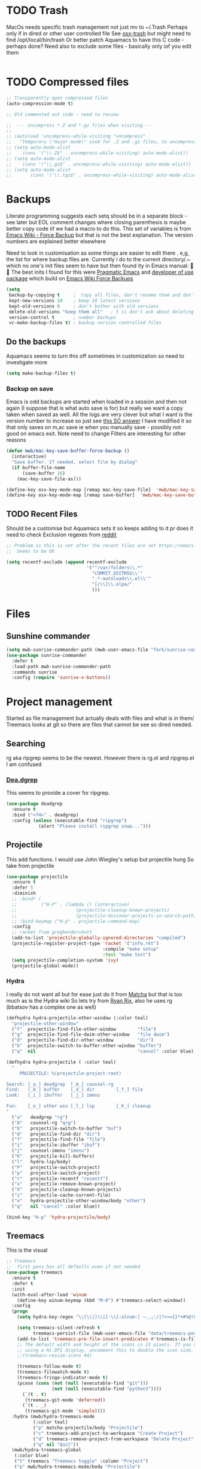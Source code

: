 #+TITLE Emacs configuration - file management
#+PROPERTY:header-args :cache yes :tangle yes :comments link

#+STARTUP: content


* TODO Trash
MacOs needs specific trash management not just mv to ~/.Trash
Perhaps only if in dired or other user controlled file
See [[https://github.com/lunaryorn/osx-trash.el][osx-trash]] but might need to find /opt/local/bin/trash
Or better patch Aquamacs to have this C code - perhaps done?
Need also to exclude some files - basically only iof you edit them
#+begin_src emacs-lisp
#+end_src

* TODO Compressed files
#+begin_src emacs-lisp
;; Transparently open compressed files
(auto-compression-mode t)

;; Old commented out code - need to review

;;  --- uncompress *.Z and *.gz files when visiting ---
;;
;; (autoload 'uncompress-while-visiting "uncompress"
;;   "Temporary \"major mode\" used for .Z and .gz files, to uncompress them.")
;; (setq auto-mode-alist
;; 	  (cons '("\\.Z$" . uncompress-while-visiting) auto-mode-alist))
;; (setq auto-mode-alist
;; 	  (cons '("\\.gz$" . uncompress-while-visiting) auto-mode-alist))
;; (setq auto-mode-alist
;;       (cons '("\\.tgz$" . uncompress-while-visiting) auto-mode-alist))

#+end_src
* Backups
Literate programming suggests each setq should be in a separate block - see later but EOL comment changes where closing parenthesis is maybe better copy code iif we had a macro to do this.
This set of variables is from [[https://www.emacswiki.org/emacs/ForceBackups][Emacs Wiki - Force Backup]] but that is not the best explanation. The version numbers are explained better elsewhere

Need to look in customisation as some things are easier to edit there . e,g, the list for where backup files are. Currently I do to the current directory/.~ which no one's init files seem to have but then found ity in Emacs manual: 🤣😳
The best inits I found for this were [[http://pragmaticemacs.com/emacs/auto-save-and-backup-every-save/][Pragmatic Emacs]] and [[https://github.com/jwiegley/dot-emacs/blob/master/init.el][developer of use package]]  which build on [[https://www.emacswiki.org/emacs/ForceBackup][Emacs Wiki Force Backups]]
#+begin_src emacs-lisp
(setq
 backup-by-copying t     ;  Copy all files, don't rename them and don't clobber symlinks
 kept-new-versions 10    ; keep 10 latest versions
 kept-old-versions 0     ; don't bother with old versions
 delete-old-versions "keep them all"   ; t is don't ask about deleting old versions - otyher non nil is don't delete
 version-control t       ; number backups
 vc-make-backup-files t) ; backup version controlled files

#+end_src
** Do the backups
Aquamacs seems to turn this off sometimes in customization so need to investigate more
 #+begin_src emacs-lisp
 (setq make-backup-files t)
 #+end_src
*** Backup on save
 Emacs is odd backups are started when loaded in a session and then not again (I suppose that is what auto save is for) but really we want a copy taken when saved as well.
 All the logs are very clever but what I want is the version number to increase so just see [[https://stackoverflow.com/a/9452080/151019][this SO answer]] I have modified it so that only saves on m,ac save ie when you manually save - possibly not good on emacs exit.
 Note need to change
 Filters are interesting for other reasons
 #+begin_src emacs-lisp
 (defun mwb/mac-key-save-buffer-force-backup ()
   (interactive)
   "Save buffer. If needed, select file by dialog"
   (if buffer-file-name
	   (save-buffer 16)
	 (mac-key-save-file-as)))

 (define-key osx-key-mode-map [remap mac-key-save-file]  'mwb/mac-key-save-buffer-force-backup)
 (define-key osx-key-mode-map [remap save-buffer]  'mwb/mac-key-save-buffer-force-backup)
 #+end_src

** TODO Recent Files
 Should be a customise but Aquamacs sets it so keeps adding to it pr does it need to check
 Exclusion regexes from [[https://www.reddit.com/r/emacs/comments/3g468d/stop_recent_files_showing_elpa_packages/][reddit]]
 #+begin_src emacs-lisp
 ;; Problem is this is set after the recent files are set https://emacs.stackexchange.com/questions/48784/recent-files-in-aquamacs
 ;;  Seems to be OK

 (setq recentf-exclude (append recentf-exclude
							   '("^/var/folders\\.*"
								 "COMMIT_EDITMSG\\'"
								 ".*-autoloads\\.el\\'"
								 "[/\\]\\.elpa/"
								 )))
  #+end_src
* Files
** Sunshine commander
   #+begin_src emacs-lisp
   (setq mwb-sunrise-commander-path (mwb-user-emacs-file "fork/sunrise-commander"))
   (use-package sunrise-commander
	 :defer t
	 :load-path mwb-sunrise-commander-path
	 :commands sunrise
	 :config (require 'sunrise-x-buttons))
   #+end_src
* Project management
Started as file management but actually deals with files and what is in them/ Treemacs looks at git so there are files that cannot be see so dired needed.
** Searching
   rg aka ripgrep seems to be the newest. However there is rg.el and ripgrep.el I am confused
*** [[https://github.com/Wilfred/deadgrep][Dea.dgrep]]
	This seems to provide a cover for ripgrep.
	#+begin_src emacs-lisp
	(use-package deadgrep
	  :ensure t
	  :bind ("<f4>" . deadgrep)
	  :config (unless (executable-find "ripgrep")
				(alert "Please install ripgrep snap...")))
	#+end_src
** Projectile
This add functions. I would use John Wiegley's setup but projectile hung
So take from projectile
#+begin_src emacs-lisp
(use-package projectile
  :ensure t
  :defer 5
  :diminish
  ;; :bind* (
  ;;         ("H-P" . (lambda () (interactive)
  ;;                      (projectile-cleanup-known-projects)
  ;;                      (projectile-discover-projects-in-search-path))))
  ;; :bind-keymap ("H-p" . projectile-command-map)
  :config
  ;; racket from greghendershott
  (add-to-list 'projectile-globally-ignored-directories "compiled")
  (projectile-register-project-type 'racket '("info.rkt")
									:compile "make setup"
									:test "make test")
  (setq projectile-completion-system 'ivy)
  (projectile-global-mode))
#+end_src
*** Hydra
 I really do not want all but for ease just do it from [[https://github.com/jojojames/matcha][Matcha]] but that is too much as is the Hydra wiki So lets try from [[http://doc.rix.si/cce/cce-code-core.html][Ryan Rix]], also he uses rg (bbatsov has a complex one as well)
 #+begin_src emacs-lisp
 (defhydra hydra-projectile-other-window (:color teal)
   "projectile-other-window"
   ("f"  projectile-find-file-other-window        "file")
   ("g"  projectile-find-file-dwim-other-window   "file dwim")
   ("d"  projectile-find-dir-other-window         "dir")
   ("b"  projectile-switch-to-buffer-other-window "buffer")
   ("q"  nil                                      "cancel" :color blue))

 (defhydra hydra-projectile ( :color teal)
   "
	  PROJECTILE: %(projectile-project-root)

 Search: [_a_] deadgrep  [_A_] counsel-rg
 Find:   [_b_] buffer    [_d_] dir        [_f_] file
 Look:   [_i_] ibuffer   [_j_] imenu

 Fun:    [_o_] other win [_l_] lsp        [_K_] cleanup
 "
   ("a"   deadgrep "rg")
   ("A"   counsel-rg "qrg")
   ("b"   projectile-switch-to-buffer "buf")
   ("d"   projectile-find-dir "dir")
   ("f"   projectile-find-file "file")
   ("i"   projectile-ibuffer "ibuf")
   ("j"   counsel-imenu "imenu")
   ("K"   projectile-kill-buffers)
   ("l"   hydra-lsp/body)
   ("P"   projectile-switch-project)
   ("p"   projectile-switch-project)
   ("r"   projectile-recentf "recentf")
   ("x"   projectile-remove-known-project)
   ("X"   projectile-cleanup-known-projects)
   ("z"   projectile-cache-current-file)
   ("o"   hydra-projectile-other-window/body "other")
   ("q"   nil "cancel" :color blue))

 (bind-key "H-p" 'hydra-projectile/body)
 #+end_src
** Treemacs
This is the visual
 #+begin_src emacs-lisp
 ;; Treemacs
 ;;  first pass has all defaults even if not needed
 (use-package treemacs
   :ensure t
   :defer t
   :init
   (with-eval-after-load 'winum
	 (define-key winum-keymap (kbd "M-0") #'treemacs-select-window))
   :config
   (progn
	 (setq hydra-key-regex "\\[\\|]\\|[-\\[:alnum:] ~.,;:/|?<>={}*+#%@!&^⇧⌘⌥↑↓←→⌫⌦⏎'`()\"$]+?") ; add Mac key symbols

	 (setq treemacs-silent-refresh t
		   treemacs-persist-file (mwb-user-emacs-file "data/treemacs-persist"))
	 (add-to-list 'treemacs-pre-file-insert-predicates #'treemacs-is-file-git-ignored?)
	 ;; The default width and height of the icons is 22 pixels. If you are
	 ;; using a Hi-DPI display, uncomment this to double the icon size.
	 ;;(treemacs-resize-icons 44)

	 (treemacs-follow-mode t)
	 (treemacs-filewatch-mode t)
	 (treemacs-fringe-indicator-mode t)
	 (pcase (cons (not (null (executable-find "git")))
				  (not (null (executable-find "python3"))))
	   (`(t . t)
		(treemacs-git-mode 'deferred))
	   (`(t . _)
		(treemacs-git-mode 'simple))))
   :hydra (mwb/hydra-treemacs-mode
		   (:color teal)
		   ("p" matcha-projectile/body "Projectile")
		   ("c" treemacs-add-project-to-workspace "Create Project")
		   ("d" treemacs-remove-project-from-workspace "Delete Project")
		   ("q" nil "Quit"))
   (mwb/hydra-treemacs-global
	(:color blue)
	("t" treemacs "Treemacs toggle" :column "Project")
	("p" mwb/hydra-treemacs-mode/body "Projectile")
	("0" treemacs-select-window "Select" :column "Other Window")
	("1" treemacs-delete-other-windows "Delete")
	("B" treemacs-bookmark "Bookmark" :column "Rest")
	("f" treemacs-find-file "Find File")
	("T" treemacs-find-tag "Find Tag"))
   :bind (("H-t" . mwb/hydra-treemacs-global/body)
		  :map treemacs-mode-map
		  ("<mouse-5>" . treemacs-rightclick-menu)
		  ("<mouse-4>" . treemacs-rightclick-menu)))

 (use-package treemacs-projectile
   :after treemacs projectile
   :ensure t)

 (use-package treemacs-icons-dired
   :after treemacs dired
   :ensure t
   :config (treemacs-icons-dired-mode))

 (use-package treemacs-magit
   :after treemacs magit
   :ensure t)

 ;; treemacs helpful hydra isn't as key-display can't deal with the modifier keys
 ;; Plus ^p is not a good key for a modeumacs enhances it)

  #+end_src

